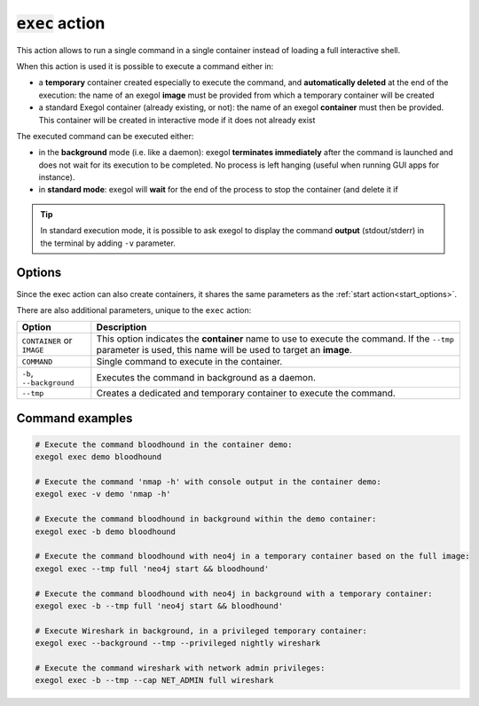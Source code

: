 :code:`exec` action
===================

This action allows to run a single command in a single container instead of loading a full interactive shell.

When this action is used it is possible to execute a command either in:

* a **temporary** container created especially to execute the command, and **automatically deleted** at the end of the execution: the name of an exegol **image** must be provided from which a temporary container will be created
* a standard Exegol container (already existing, or not): the name of an exegol **container** must then be provided. This container will be created in interactive mode if it does not already exist

The executed command can be executed either:

* in the **background** mode (i.e. like a daemon): exegol **terminates immediately** after the command is launched and does not wait for its execution to be completed. No process is left hanging (useful when running GUI apps for instance).
* in **standard mode**: exegol will **wait** for the end of the process to stop the container (and delete it if

.. tip::
    In standard execution mode, it is possible to ask exegol to display the command **output** (stdout/stderr) in the terminal by adding ``-v`` parameter.

.. _exec_options:

Options
-------

Since the exec action can also create containers, it shares the same parameters as the :ref:`start action<start_options>`.

There are also additional parameters, unique to the ``exec`` action:

=========================== =============
 Option                      Description
=========================== =============
 ``CONTAINER`` or ``IMAGE``  This option indicates the **container** name to use to execute the command. If the ``--tmp`` parameter is used, this name will be used to target an **image**.
 ``COMMAND``                 Single command to execute in the container.
 ``-b``, ``--background``    Executes the command in background as a daemon.
 ``--tmp``                   Creates a dedicated and temporary container to execute the command.
=========================== =============

Command examples
----------------

.. code-block:: bash

    # Execute the command bloodhound in the container demo:
    exegol exec demo bloodhound

    # Execute the command 'nmap -h' with console output in the container demo:
    exegol exec -v demo 'nmap -h'

    # Execute the command bloodhound in background within the demo container:
    exegol exec -b demo bloodhound

    # Execute the command bloodhound with neo4j in a temporary container based on the full image:
    exegol exec --tmp full 'neo4j start && bloodhound'

    # Execute the command bloodhound with neo4j in background with a temporary container:
    exegol exec -b --tmp full 'neo4j start && bloodhound'

    # Execute Wireshark in background, in a privileged temporary container:
    exegol exec --background --tmp --privileged nightly wireshark

    # Execute the command wireshark with network admin privileges:
    exegol exec -b --tmp --cap NET_ADMIN full wireshark

